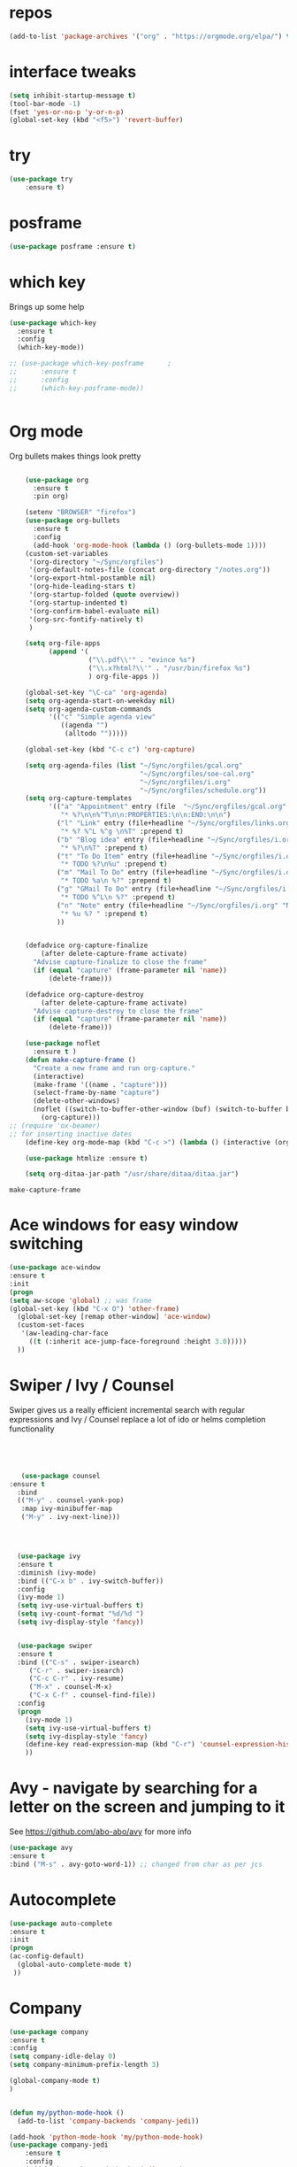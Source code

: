 #+STARTUP: overview 
#+PROPERTY: header-args :comments yes :results silent
* repos
#+BEGIN_SRC emacs-lisp
(add-to-list 'package-archives '("org" . "https://orgmode.org/elpa/") t)

#+END_SRC
* interface tweaks
#+BEGIN_SRC emacs-lisp
(setq inhibit-startup-message t)
(tool-bar-mode -1)
(fset 'yes-or-no-p 'y-or-n-p)
(global-set-key (kbd "<f5>") 'revert-buffer)
#+END_SRC

* try
#+BEGIN_SRC emacs-lisp
(use-package try
	:ensure t)
#+END_SRC

* posframe

#+BEGIN_SRC emacs-lisp
(use-package posframe :ensure t)
#+END_SRC
* which key
  Brings up some help
  #+BEGIN_SRC emacs-lisp
    (use-package which-key
      :ensure t 
      :config
      (which-key-mode))

    ;; (use-package which-key-posframe		;
    ;;      :ensure t 
    ;;      :config
    ;;      (which-key-posframe-mode))


  #+END_SRC

* Org mode


  Org bullets makes things look pretty
  #+BEGIN_SRC emacs-lisp

    (use-package org 
      :ensure t
      :pin org)

    (setenv "BROWSER" "firefox")
    (use-package org-bullets
      :ensure t
      :config
      (add-hook 'org-mode-hook (lambda () (org-bullets-mode 1))))
    (custom-set-variables
     '(org-directory "~/Sync/orgfiles")
     '(org-default-notes-file (concat org-directory "/notes.org"))
     '(org-export-html-postamble nil)
     '(org-hide-leading-stars t)
     '(org-startup-folded (quote overview))
     '(org-startup-indented t)
     '(org-confirm-babel-evaluate nil)
     '(org-src-fontify-natively t)
     )

    (setq org-file-apps
          (append '(
                    ("\\.pdf\\'" . "evince %s")
                    ("\\.x?html?\\'" . "/usr/bin/firefox %s")
                    ) org-file-apps ))

    (global-set-key "\C-ca" 'org-agenda)
    (setq org-agenda-start-on-weekday nil)
    (setq org-agenda-custom-commands
          '(("c" "Simple agenda view"
             ((agenda "")
              (alltodo "")))))

    (global-set-key (kbd "C-c c") 'org-capture)

    (setq org-agenda-files (list "~/Sync/orgfiles/gcal.org"
                                 "~/Sync/orgfiles/soe-cal.org"
                                 "~/Sync/orgfiles/i.org"
                                 "~/Sync/orgfiles/schedule.org"))
    (setq org-capture-templates
          '(("a" "Appointment" entry (file  "~/Sync/orgfiles/gcal.org" )
             "* %?\n\n%^T\n\n:PROPERTIES:\n\n:END:\n\n")
            ("l" "Link" entry (file+headline "~/Sync/orgfiles/links.org" "Links")
             "* %? %^L %^g \n%T" :prepend t)
            ("b" "Blog idea" entry (file+headline "~/Sync/orgfiles/i.org" "Blog Topics:")
             "* %?\n%T" :prepend t)
            ("t" "To Do Item" entry (file+headline "~/Sync/orgfiles/i.org" "To Do and Notes")
             "* TODO %?\n%u" :prepend t)
            ("m" "Mail To Do" entry (file+headline "~/Sync/orgfiles/i.org" "To Do and Notes")
             "* TODO %a\n %?" :prepend t)
            ("g" "GMail To Do" entry (file+headline "~/Sync/orgfiles/i.org" "To Do and Notes")
             "* TODO %^L\n %?" :prepend t)
            ("n" "Note" entry (file+headline "~/Sync/orgfiles/i.org" "Notes")
             "* %u %? " :prepend t)
            ))
  

    (defadvice org-capture-finalize 
        (after delete-capture-frame activate)  
      "Advise capture-finalize to close the frame"  
      (if (equal "capture" (frame-parameter nil 'name))  
          (delete-frame)))

    (defadvice org-capture-destroy 
        (after delete-capture-frame activate)  
      "Advise capture-destroy to close the frame"  
      (if (equal "capture" (frame-parameter nil 'name))  
          (delete-frame)))  

    (use-package noflet
      :ensure t )
    (defun make-capture-frame ()
      "Create a new frame and run org-capture."
      (interactive)
      (make-frame '((name . "capture")))
      (select-frame-by-name "capture")
      (delete-other-windows)
      (noflet ((switch-to-buffer-other-window (buf) (switch-to-buffer buf)))
        (org-capture)))
;; (require 'ox-beamer)
;; for inserting inactive dates
    (define-key org-mode-map (kbd "C-c >") (lambda () (interactive (org-time-stamp-inactive))))

    (use-package htmlize :ensure t)

    (setq org-ditaa-jar-path "/usr/share/ditaa/ditaa.jar")

  #+END_SRC

  #+RESULTS:
  : make-capture-frame

* Ace windows for easy window switching
  #+BEGIN_SRC emacs-lisp
  (use-package ace-window
  :ensure t
  :init
  (progn
  (setq aw-scope 'global) ;; was frame
  (global-set-key (kbd "C-x O") 'other-frame)
    (global-set-key [remap other-window] 'ace-window)
    (custom-set-faces
     '(aw-leading-char-face
       ((t (:inherit ace-jump-face-foreground :height 3.0))))) 
    ))
  #+END_SRC

  #+RESULTS:

* Swiper / Ivy / Counsel
  Swiper gives us a really efficient incremental search with regular expressions
  and Ivy / Counsel replace a lot of ido or helms completion functionality
  #+BEGIN_SRC emacs-lisp
  



   (use-package counsel
:ensure t
  :bind
  (("M-y" . counsel-yank-pop)
   :map ivy-minibuffer-map
   ("M-y" . ivy-next-line)))




  (use-package ivy
  :ensure t
  :diminish (ivy-mode)
  :bind (("C-x b" . ivy-switch-buffer))
  :config
  (ivy-mode 1)
  (setq ivy-use-virtual-buffers t)
  (setq ivy-count-format "%d/%d ")
  (setq ivy-display-style 'fancy))


  (use-package swiper
  :ensure t
  :bind (("C-s" . swiper-isearch)
	 ("C-r" . swiper-isearch)
	 ("C-c C-r" . ivy-resume)
	 ("M-x" . counsel-M-x)
	 ("C-x C-f" . counsel-find-file))
  :config
  (progn
    (ivy-mode 1)
    (setq ivy-use-virtual-buffers t)
    (setq ivy-display-style 'fancy)
    (define-key read-expression-map (kbd "C-r") 'counsel-expression-history)
    ))
  #+END_SRC

* Avy - navigate by searching for a letter on the screen and jumping to it
  See https://github.com/abo-abo/avy for more info
  #+BEGIN_SRC emacs-lisp
  (use-package avy
  :ensure t
  :bind ("M-s" . avy-goto-word-1)) ;; changed from char as per jcs
  #+END_SRC

* Autocomplete
  #+BEGIN_SRC emacs-lisp  :tangle no
     (use-package auto-complete 
     :ensure t
     :init
     (progn
     (ac-config-default)
       (global-auto-complete-mode t)
      ))
  #+END_SRC
* Company
#+BEGIN_SRC emacs-lisp
(use-package company
:ensure t
:config
(setq company-idle-delay 0)
(setq company-minimum-prefix-length 3)

(global-company-mode t)
)


(defun my/python-mode-hook ()
  (add-to-list 'company-backends 'company-jedi))

(add-hook 'python-mode-hook 'my/python-mode-hook)
(use-package company-jedi
    :ensure t
    :config
    (add-hook 'python-mode-hook 'jedi:setup)
       )

(defun my/python-mode-hook ()
  (add-to-list 'company-backends 'company-jedi))

(add-hook 'python-mode-hook 'my/python-mode-hook)

;; company box mode
;(use-package company-box
;:ensure t
;  :hook (company-mode . company-box-mode)) 


#+END_SRC

#+RESULTS:
* C++
#+BEGIN_SRC emacs-lisp
(use-package company-irony
:ensure t
:config 
(add-to-list 'company-backends 'company-irony)

)

(use-package irony
:ensure t
:config
(add-hook 'c++-mode-hook 'irony-mode)
(add-hook 'c-mode-hook 'irony-mode)
(add-hook 'irony-mode-hook 'irony-cdb-autosetup-compile-options)
)

(use-package irony-eldoc
:ensure t
:config
(add-hook 'irony-mode-hook #'irony-eldoc))


#+END_SRC
* Themes and modeline
  #+BEGIN_SRC emacs-lisp 

    (use-package color-theme-modern
      :ensure t)
    (use-package zenburn-theme
      :ensure t
    
      )

        (use-package base16-theme
        :ensure t
        )
        (use-package moe-theme
        :ensure t)


        (use-package alect-themes
        :ensure t)

    (use-package zerodark-theme
        :ensure t)

    (use-package faff-theme
      :ensure t)
    (use-package poet-theme
      :ensure t)
    (use-package tao-theme
      :ensure t)
    (use-package doom-themes
      :ensure t)
    (use-package doom-modeline
      :ensure t)
(require 'doom-modeline)
(doom-modeline-init)
;(load-theme 'faff t)
(load-theme 'faff t)
  #+END_SRC



* Reveal.js
  #+BEGIN_SRC emacs-lisp  :tangle no
  (use-package ox-reveal
  :ensure t
  :config
    (require 'ox-reveal)
    (setq org-reveal-root "http://cdn.jsdelivr.net/reveal.js/3.0.0/")
    (setq org-reveal-mathjax t)
)
    (use-package htmlize
    :ensure t)
  #+END_SRC

  #+RESULTS:
  : t
  
* Flycheck
  #+BEGIN_SRC emacs-lisp
    (use-package flycheck
      :ensure t
      :init
      (global-flycheck-mode t))

  #+END_SRC
* Python
  #+BEGIN_SRC emacs-lisp

        (setq py-python-command "python3")
        (setq python-shell-interpreter "python3")
 

            (use-package elpy
            :ensure t
:custom (elpy-rpc-backend "jedi")
            :config 

            (elpy-enable)
            
)

        (use-package virtualenvwrapper
          :ensure t
          :config
          (venv-initialize-interactive-shells)
          (venv-initialize-eshell))

  #+END_SRC

  #+RESULTS:
  : t

* Yasnippet
  #+BEGIN_SRC emacs-lisp
    (use-package yasnippet
      :ensure t
      :init
        (yas-global-mode 1))

;    (use-package yasnippet-snippets
;      :ensure t)
  #+END_SRC

  #+RESULTS:

* Undo Tree
  #+BEGIN_SRC emacs-lisp
    (use-package undo-tree
      :ensure t
      :init
      (global-undo-tree-mode))
  #+END_SRC
* Misc packages
  #+BEGIN_SRC emacs-lisp

  ; Highlights the current cursor line
  (global-hl-line-mode t)
  
  ; flashes the cursor's line when you scroll
  (use-package beacon
  :ensure t
  :config
  (beacon-mode 1)
  ; (setq beacon-color "#666600")
  )
  
  ; deletes all the whitespace when you hit backspace or delete
  (use-package hungry-delete
  :ensure t
  :config
  (global-hungry-delete-mode))
  

  (use-package multiple-cursors
  :ensure t)

  ; expand the marked region in semantic increments (negative prefix to reduce region)
  (use-package expand-region
  :ensure t
  :config 
  (global-set-key (kbd "C-=") 'er/expand-region))

(setq save-interprogram-paste-before-kill t)


(global-auto-revert-mode 1) ;; you might not want this
(setq auto-revert-verbose nil) ;; or this
(global-set-key (kbd "<f5>") 'revert-buffer)
(global-set-key (kbd "<f6>") 'revert-buffer)


  
  #+END_SRC

* iedit and narrow / widen dwim

  #+BEGIN_SRC emacs-lisp
  ; mark and edit all copies of the marked region simultaniously. 
  (use-package iedit
  :ensure t)
  
  ; if you're windened, narrow to the region, if you're narrowed, widen
  ; bound to C-x n
  (defun narrow-or-widen-dwim (p)
  "If the buffer is narrowed, it widens. Otherwise, it narrows intelligently.
  Intelligently means: region, org-src-block, org-subtree, or defun,
  whichever applies first.
  Narrowing to org-src-block actually calls `org-edit-src-code'.
  
  With prefix P, don't widen, just narrow even if buffer is already
  narrowed."
  (interactive "P")
  (declare (interactive-only))
  (cond ((and (buffer-narrowed-p) (not p)) (widen))
  ((region-active-p)
  (narrow-to-region (region-beginning) (region-end)))
  ((derived-mode-p 'org-mode)
  ;; `org-edit-src-code' is not a real narrowing command.
  ;; Remove this first conditional if you don't want it.
  (cond ((ignore-errors (org-edit-src-code))
  (delete-other-windows))
  ((org-at-block-p)
  (org-narrow-to-block))
  (t (org-narrow-to-subtree))))
  (t (narrow-to-defun))))
  
  ;; (define-key endless/toggle-map "n" #'narrow-or-widen-dwim)
  ;; This line actually replaces Emacs' entire narrowing keymap, that's
  ;; how much I like this command. Only copy it if that's what you want.
  (define-key ctl-x-map "n" #'narrow-or-widen-dwim)
  
  #+END_SRC


  #+RESULTS:
  : narrow-or-widen-dwim

* Web Mode
#+BEGIN_SRC emacs-lisp
    (use-package web-mode
      :ensure t
      :config
	   (add-to-list 'auto-mode-alist '("\\.html?\\'" . web-mode))
	   (add-to-list 'auto-mode-alist '("\\.vue?\\'" . web-mode))
	   (setq web-mode-engines-alist
		 '(("django"    . "\\.html\\'")))
	   (setq web-mode-ac-sources-alist
	   '(("css" . (ac-source-css-property))
	   ("vue" . (ac-source-words-in-buffer ac-source-abbrev))
           ("html" . (ac-source-words-in-buffer ac-source-abbrev))))
  (setq web-mode-enable-auto-closing t))
  (setq web-mode-enable-auto-quoting t) ; this fixes the quote problem I mentioned


#+END_SRC

#+RESULTS:
: t
* Emmet mode
#+BEGIN_SRC emacs-lisp
(use-package emmet-mode
:ensure t
:config
(add-hook 'sgml-mode-hook 'emmet-mode) ;; Auto-start on any markup modes
(add-hook 'web-mode-hook 'emmet-mode) ;; Auto-start on any markup modes
(add-hook 'css-mode-hook  'emmet-mode) ;; enable Emmet's css abbreviation.
)
#+END_SRC
* Javascript
#+BEGIN_SRC emacs-lisp
(use-package js2-mode
:ensure t
:ensure ac-js2
:init
(progn
(add-hook 'js-mode-hook 'js2-minor-mode)
(add-hook 'js2-mode-hook 'ac-js2-mode)
))

(use-package js2-refactor
:ensure t
:config 
(progn
(js2r-add-keybindings-with-prefix "C-c C-m")
;; eg. extract function with `C-c C-m ef`.
(add-hook 'js2-mode-hook #'js2-refactor-mode)))
(use-package tern
:ensure tern
:ensure tern-auto-complete
:config
(progn
(add-hook 'js-mode-hook (lambda () (tern-mode t)))
(add-hook 'js2-mode-hook (lambda () (tern-mode t)))
(add-to-list 'auto-mode-alist '("\\.js\\'" . js2-mode))
;;(tern-ac-setup)
))

;;(use-package jade
;;:ensure t
;;)

;; use web-mode for .jsx files
(add-to-list 'auto-mode-alist '("\\.jsx$" . web-mode))


;; turn on flychecking globally
(add-hook 'after-init-hook #'global-flycheck-mode)

;; disable jshint since we prefer eslint checking
(setq-default flycheck-disabled-checkers
  (append flycheck-disabled-checkers
    '(javascript-jshint)))

;; use eslint with web-mode for jsx files
(flycheck-add-mode 'javascript-eslint 'web-mode)

;; customize flycheck temp file prefix
(setq-default flycheck-temp-prefix ".flycheck")

;; disable json-jsonlist checking for json files
(setq-default flycheck-disabled-checkers
  (append flycheck-disabled-checkers
    '(json-jsonlist)))

;; adjust indents for web-mode to 2 spaces
(defun my-web-mode-hook ()
  "Hooks for Web mode. Adjust indents"
  ;;; http://web-mode.org/
  (setq web-mode-markup-indent-offset 2)
  (setq web-mode-css-indent-offset 2)
  (setq web-mode-code-indent-offset 2))
(add-hook 'web-mode-hook  'my-web-mode-hook)
#+END_SRC 

* DIRED
#+BEGIN_SRC emacs-lisp
; wiki melpa problem
;(use-package dired+
;  :ensure t
;  :config (require 'dired+)
;  )

(setq dired-dwim-target t)

(use-package dired-narrow
:ensure t
:config
(bind-key "C-c C-n" #'dired-narrow)
(bind-key "C-c C-f" #'dired-narrow-fuzzy)
(bind-key "C-x C-N" #'dired-narrow-regexp)
)

(use-package dired-subtree :ensure t
  :after dired
  :config
  (bind-key "<tab>" #'dired-subtree-toggle dired-mode-map)
  (bind-key "<backtab>" #'dired-subtree-cycle dired-mode-map))


#+END_SRC

#+RESULTS:
: t

* Stuff to refile as I do more Screencasts
#+BEGIN_SRC emacs-lisp

    ;;--------------------------------------------------------------------------
    ;; latex
    (use-package tex
    :ensure auctex)

    (defun tex-view ()
        (interactive)
        (tex-send-command "evince" (tex-append tex-print-file ".pdf")))
  ;; babel stuff

    (org-babel-do-load-languages
     'org-babel-load-languages
     '((python . t)
       (emacs-lisp . t)
(shell . t)
       (C . t)
    (js . t)
       (ditaa . t)
       (dot . t)
       (org . t)
    (latex . t )
       ))
  ;; projectile
    (use-package projectile
      :ensure t
      :bind ("C-c p" . projectile-command-map)
      :config
      (projectile-global-mode)
    (setq projectile-completion-system 'ivy))

    ;; (use-package counsel-projectile
    ;;   :ensure t
    ;;   :config
    ;;   (counsel-projectile-on)q)
  
(use-package smartparens
  :hook (prog-mode . smartparens-mode)
  :custom
  (sp-escape-quotes-after-insert nil)
  :config
  (require 'smartparens-config))

(show-paren-mode t)
    ;;--------------------------------------------



  
    ;; font scaling
    (use-package default-text-scale
      :ensure t
     :config
      (global-set-key (kbd "C-M-=") 'default-text-scale-increase)
      (global-set-key (kbd "C-M--") 'default-text-scale-decrease))


    ;; (use-package frame-cmds :ensure t)
    ;; (load-file "/home/zamansky/Dropbox/shared/zoom-frm.el")
    ;; (define-key ctl-x-map [(control ?+)] 'zoom-in/out)
    ;; (define-key ctl-x-map [(control ?-)] 'zoom-in/out)
    ;; (define-key ctl-x-map [(control ?=)] 'zoom-in/out)
    (define-key ctl-x-map [(control ?0)] 'zoom-in/out)


#+END_SRC
* Hydra
#+BEGIN_SRC emacs-lisp
  (use-package hydra 
    :ensure hydra
    :init 
    (global-set-key
    (kbd "C-x t")
	    (defhydra toggle (:color blue)
	      "toggle"
	      ("a" abbrev-mode "abbrev")
	      ("s" flyspell-mode "flyspell")
	      ("d" toggle-debug-on-error "debug")
	      ("c" fci-mode "fCi")
	      ("f" auto-fill-mode "fill")
	      ("t" toggle-truncate-lines "truncate")
	      ("w" whitespace-mode "whitespace")
	      ("q" nil "cancel")))
    (global-set-key
     (kbd "C-x j")
     (defhydra gotoline 
       ( :pre (linum-mode 1)
	      :post (linum-mode -1))
       "goto"
       ("t" (lambda () (interactive)(move-to-window-line-top-bottom 0)) "top")
       ("b" (lambda () (interactive)(move-to-window-line-top-bottom -1)) "bottom")
       ("m" (lambda () (interactive)(move-to-window-line-top-bottom)) "middle")
       ("e" (lambda () (interactive)(end-of-buffer)) "end")
       ("c" recenter-top-bottom "recenter")
       ("n" next-line "down")
       ("p" (lambda () (interactive) (forward-line -1))  "up")
       ("g" goto-line "goto-line")
       ))
    (global-set-key
     (kbd "C-c t")
     (defhydra hydra-global-org (:color blue)
       "Org"
       ("t" org-timer-start "Start Timer")
       ("s" org-timer-stop "Stop Timer")
       ("r" org-timer-set-timer "Set Timer") ; This one requires you be in an orgmode doc, as it sets the timer for the header
       ("p" org-timer "Print Timer") ; output timer value to buffer
       ("w" (org-clock-in '(4)) "Clock-In") ; used with (org-clock-persistence-insinuate) (setq org-clock-persist t)
       ("o" org-clock-out "Clock-Out") ; you might also want (setq org-log-note-clock-out t)
       ("j" org-clock-goto "Clock Goto") ; global visit the clocked task
       ("c" org-capture "Capture") ; Don't forget to define the captures you want http://orgmode.org/manual/Capture.html
	     ("l" (or )rg-capture-goto-last-stored "Last Capture"))

     ))

(defhydra hydra-multiple-cursors (:hint nil)
  "
 Up^^             Down^^           Miscellaneous           % 2(mc/num-cursors) cursor%s(if (> (mc/num-cursors) 1) \"s\" \"\")
------------------------------------------------------------------
 [_p_]   Next     [_n_]   Next     [_l_] Edit lines  [_0_] Insert numbers
 [_P_]   Skip     [_N_]   Skip     [_a_] Mark all    [_A_] Insert letters
 [_M-p_] Unmark   [_M-n_] Unmark   [_s_] Search
 [Click] Cursor at point       [_q_] Quit"
  ("l" mc/edit-lines :exit t)
  ("a" mc/mark-all-like-this :exit t)
  ("n" mc/mark-next-like-this)
  ("N" mc/skip-to-next-like-this)
  ("M-n" mc/unmark-next-like-this)
  ("p" mc/mark-previous-like-this)
  ("P" mc/skip-to-previous-like-this)
  ("M-p" mc/unmark-previous-like-this)
  ("s" mc/mark-all-in-region-regexp :exit t)
  ("0" mc/insert-numbers :exit t)
  ("A" mc/insert-letters :exit t)
  ("<mouse-1>" mc/add-cursor-on-click)
  ;; Help with click recognition in this hydra
  ("<down-mouse-1>" ignore)
  ("<drag-mouse-1>" ignore)
  ("q" nil)


  ("<mouse-1>" mc/add-cursor-on-click)
  ("<down-mouse-1>" ignore)
  ("<drag-mouse-1>" ignore))

#+END_SRC

#+RESULTS:

* git
#+BEGIN_SRC emacs-lisp
  (use-package magit
    :ensure t
    :init
    (progn
    (bind-key "C-x g" 'magit-status)
    ))

(setq magit-status-margin
  '(t "%Y-%m-%d %H:%M " magit-log-margin-width t 18))
    (use-package git-gutter
    :ensure t
    :init
    (global-git-gutter-mode +1))

    (global-set-key (kbd "M-g M-g") 'hydra-git-gutter/body)


    (use-package git-timemachine
    :ensure t
    )
  (defhydra hydra-git-gutter (:body-pre (git-gutter-mode 1)
                              :hint nil)
    "
  Git gutter:
    _j_: next hunk        _s_tage hunk     _q_uit
    _k_: previous hunk    _r_evert hunk    _Q_uit and deactivate git-gutter
    ^ ^                   _p_opup hunk
    _h_: first hunk
    _l_: last hunk        set start _R_evision
  "
    ("j" git-gutter:next-hunk)
    ("k" git-gutter:previous-hunk)
    ("h" (progn (goto-char (point-min))
                (git-gutter:next-hunk 1)))
    ("l" (progn (goto-char (point-min))
                (git-gutter:previous-hunk 1)))
    ("s" git-gutter:stage-hunk)
    ("r" git-gutter:revert-hunk)
    ("p" git-gutter:popup-hunk)
    ("R" git-gutter:set-start-revision)
    ("q" nil :color blue)
    ("Q" (progn (git-gutter-mode -1)
                ;; git-gutter-fringe doesn't seem to
                ;; clear the markup right away
                (sit-for 0.1)
                (git-gutter:clear))
         :color blue))



#+END_SRC
* Load other files
   #+BEGIN_SRC emacs-lisp
     (defun load-if-exists (f)
       "load the elisp file only if it exists and is readable"
       (if (file-readable-p f)
           (load-file f)))

     (load-if-exists "~/Sync/shared/mu4econfig.el")
     (load-if-exists "~/Sync/shared/not-for-github.el")

   #+END_SRC

   #+RESULTS:
   : t
* Testing Stuff
#+BEGIN_SRC emacs-lisp
(add-hook 'org-mode-hook 'turn-on-flyspell)
(add-hook 'org-mode-hook 'turn-on-auto-fill)
(add-hook 'mu4e-compose-mode-hook 'turn-on-flyspell)
(add-hook 'mu4e-compose-mode-hook 'turn-on-auto-fill)

#+END_SRC
* Better Shell
#+BEGIN_SRC emacs-lisp :tangle no
  (use-package better-shell
      :ensure t
      :bind (("C-\"" . better-shell-shell)
             ("C-:" . better-shell-remote-open)))
#+END_SRC

#+RESULTS:
: better-shell-remote-open

* Elfeed
#+BEGIN_SRC emacs-lisp :tangle no

    (setq elfeed-db-directory "~/Sync/shared/elfeeddb")


    (defun elfeed-mark-all-as-read ()
	  (interactive)
	  (mark-whole-buffer)
	  (elfeed-search-untag-all-unread))


    ;;functions to support syncing .elfeed between machines
    ;;makes sure elfeed reads index from disk before launching
    (defun bjm/elfeed-load-db-and-open ()
      "Wrapper to load the elfeed db from disk before opening"
      (interactive)
      (elfeed-db-load)
      (elfeed)
      (elfeed-search-update--force))

    ;;write to disk when quiting
    (defun bjm/elfeed-save-db-and-bury ()
      "Wrapper to save the elfeed db to disk before burying buffer"
      (interactive)
      (elfeed-db-save)
      (quit-window))




    (use-package elfeed
      :ensure t
      :bind (:map elfeed-search-mode-map
		  ("q" . bjm/elfeed-save-db-and-bury)
		  ("Q" . bjm/elfeed-save-db-and-bury)
		  ("m" . elfeed-toggle-star)
		  ("M" . elfeed-toggle-star)
		  ("j" . mz/make-and-run-elfeed-hydra)
		  ("J" . mz/make-and-run-elfeed-hydra)
		  )
:config
    (defalias 'elfeed-toggle-star
      (elfeed-expose #'elfeed-search-toggle-all 'star))

      )

    (use-package elfeed-goodies
      :ensure t
      :config
      (elfeed-goodies/setup))


    (use-package elfeed-org
      :ensure t
      :config
      (elfeed-org)
      (setq rmh-elfeed-org-files (list "~/Sync/shared/elfeed.org")))





  (defun z/hasCap (s) ""
	 (let ((case-fold-search nil))
	 (string-match-p "[[:upper:]]" s)
	 ))


  (defun z/get-hydra-option-key (s)
    "returns single upper case letter (converted to lower) or first"
    (interactive)
    (let ( (loc (z/hasCap s)))
      (if loc
	  (downcase (substring s loc (+ loc 1)))
	(substring s 0 1)
      )))

  ;;  (active blogs cs eDucation emacs local misc sports star tech unread webcomics)
  (defun mz/make-elfeed-cats (tags)
    "Returns a list of lists. Each one is line for the hydra configuratio in the form
       (c function hint)"
    (interactive)
    (mapcar (lambda (tag)
	      (let* (
		     (tagstring (symbol-name tag))
		     (c (z/get-hydra-option-key tagstring))
		     )
		(list c (append '(elfeed-search-set-filter) (list (format "@6-months-ago +%s" tagstring) ))tagstring  )))
	    tags))




  
  (defmacro mz/make-elfeed-hydra ()
    `(defhydra mz/hydra-elfeed ()
       "filter"
       ,@(mz/make-elfeed-cats (elfeed-db-get-all-tags))
       ("*" (elfeed-search-set-filter "@6-months-ago +star") "Starred")
       ("M" elfeed-toggle-star "Mark")
       ("A" (elfeed-search-set-filter "@6-months-ago") "All")
       ("T" (elfeed-search-set-filter "@1-day-ago") "Today")
       ("Q" bjm/elfeed-save-db-and-bury "Quit Elfeed" :color blue)
       ("q" nil "quit" :color blue)
       ))




    (defun mz/make-and-run-elfeed-hydra ()
      ""
      (interactive)
      (mz/make-elfeed-hydra)
      (mz/hydra-elfeed/body))


#+END_SRC

#+RESULTS:
: mz/make-and-run-elfeed-hydra

* c++
#+BEGIN_SRC emacs-lisp
(use-package ggtags
:ensure t
:config 
(add-hook 'c-mode-common-hook
          (lambda ()
            (when (derived-mode-p 'c-mode 'c++-mode 'java-mode)
              (ggtags-mode 1))))
)

#+END_SRC

#+RESULTS:

* Clojure
#+BEGIN_SRC emacs-lisp
(use-package cider
:ensure t)

(add-to-list 'exec-path "/home/zamansky/bin/")
#+END_SRC
* Dumb jump
#+BEGIN_SRC emacs-lisp

(use-package dumb-jump
  :bind (("M-g o" . dumb-jump-go-other-window)
         ("M-g j" . dumb-jump-go)
         ("M-g x" . dumb-jump-go-prefer-external)
         ("M-g z" . dumb-jump-go-prefer-external-other-window))
  :config 
  ;; (setq dumb-jump-selector 'ivy) ;; (setq dumb-jump-selector 'helm)
:init
(dumb-jump-mode)
  :ensure
)



#+END_SRC
* Origami folding
#+BEGIN_SRC emacs-lisp
(use-package origami
:ensure t)
#+END_SRC

#+RESULTS:

* IBUFFER
#+BEGIN_SRC emacs-lisp
  (global-set-key (kbd "C-x C-b") 'ibuffer)
  (setq ibuffer-saved-filter-groups
        (quote (("default"
                 ("dired" (mode . dired-mode))
                 ("org" (name . "^.*org$"))
                 ("magit" (mode . magit-mode))
                 ("IRC" (or (mode . circe-channel-mode) (mode . circe-server-mode)))
                 ("web" (or (mode . web-mode) (mode . js2-mode)))
                 ("shell" (or (mode . eshell-mode) (mode . shell-mode)))
                 ("mu4e" (or

                          (mode . mu4e-compose-mode)
                          (name . "\*mu4e\*")
                          ))
                 ("programming" (or
                                 (mode . clojure-mode)
                                 (mode . clojurescript-mode)
                                 (mode . python-mode)
                                 (mode . c++-mode)))
                 ("emacs" (or
                           (name . "^\\*scratch\\*$")
                           (name . "^\\*Messages\\*$")))
                 ))))
  (add-hook 'ibuffer-mode-hook
            (lambda ()
              (ibuffer-auto-mode 1)
              (ibuffer-switch-to-saved-filter-groups "default")))

  ;; don't show these
                                          ;(add-to-list 'ibuffer-never-show-predicates "zowie")
  ;; Don't show filter groups if there are no buffers in that group
  (setq ibuffer-show-empty-filter-groups nil)

  ;; Don't ask for confirmation to delete marked buffers
  (setq ibuffer-expert t)

#+END_SRC
* Prodigy
#+BEGIN_SRC emacs-lisp
    (use-package prodigy
    :ensure t
    :config
    (load-if-exists "~/Sync/shared/prodigy-services.el")
)
#+END_SRC

#+RESULTS:
: t

* Treemacs
#+BEGIN_SRC emacs-lisp
  (use-package treemacs
    :ensure t
    :defer t
    :config
    (progn

      (setq treemacs-follow-after-init          t
            treemacs-width                      35
            treemacs-indentation                2
            treemacs-git-integration            t
            treemacs-collapse-dirs              3
            treemacs-silent-refresh             nil
            treemacs-change-root-without-asking nil
            treemacs-sorting                    'alphabetic-desc
            treemacs-show-hidden-files          t
            treemacs-never-persist              nil
            treemacs-is-never-other-window      nil
            treemacs-goto-tag-strategy          'refetch-index)

      (treemacs-follow-mode t)
      (treemacs-filewatch-mode t))
    :bind
    (:map global-map
          ([f8]        . treemacs-toggle)
          ([f9]        . treemacs-projectile-toggle)
          ("<C-M-tab>" . treemacs-toggle)
          ("M-0"       . treemacs-select-window)
          ("C-c 1"     . treemacs-delete-other-windows)
        ))
  (use-package treemacs-projectile
    :defer t
    :ensure t
    :config
    (setq treemacs-header-function #'treemacs-projectile-create-header)
)

#+END_SRC

#+RESULTS:

* misc
#+BEGIN_SRC emacs-lisp

(use-package aggressive-indent
:ensure t
:config
(global-aggressive-indent-mode 1)
;;(add-to-list 'aggressive-indent-excluded-modes 'html-mode)
)

(defun z/nikola-deploy () ""
(interactive)
(venv-with-virtualenv "blog" (shell-command "cd ~/gh/cestlaz.github.io; nikola github_deploy"))
)

(defun z/swap-windows ()
""
(interactive)
(ace-swap-window)
(aw-flip-window)
)

#+END_SRC

#+RESULTS:
: z/nikola-deploy
* Haskell 
#+BEGIN_SRC emacs-lisp
(use-package haskell-mode
:ensure t
:config
(require 'haskell-interactive-mode)
(require 'haskell-process)
(add-hook 'haskell-mode-hook 'interactive-haskell-mode)

)

#+END_SRC
* personal keymap
#+BEGIN_SRC emacs-lisp
;; unset C- and M- digit keys
;(dotimes (n 10)
;  (global-unset-key (kbd (format "C-%d" n)))
;  (global-unset-key (kbd (format "M-%d" n)))
;  )


(defun org-agenda-show-agenda-and-todo (&optional arg)
  (interactive "P")
  (org-agenda arg "c")
  (org-agenda-fortnight-view))

(defun z/load-iorg ()
(interactive )
(find-file "~/Sync/orgfiles/i.org"))

;; set up my own map
(define-prefix-command 'z-map)
(global-set-key (kbd "C-z") 'z-map) ;; was C-1
(define-key z-map (kbd "k") 'compile)
(define-key z-map (kbd "c") 'hydra-multiple-cursors/body)
(define-key z-map (kbd "m") 'mu4e)
(define-key z-map (kbd "1") 'org-global-cycle)
(define-key z-map (kbd "a") 'org-agenda-show-agenda-and-todo)
(define-key z-map (kbd "g") 'counsel-ag)
(define-key z-map (kbd "2") 'make-frame-command)
(define-key z-map (kbd "0") 'delete-frame)
(define-key z-map (kbd "o") 'ace-window)

(define-key z-map (kbd "s") 'flyspell-correct-word-before-point)
(define-key z-map (kbd "i") 'z/load-iorg)
(define-key z-map (kbd "f") 'origami-toggle-node)
(define-key z-map (kbd "w") 'z/swap-windows)
(define-key z-map (kbd "*") 'calc)


  (setq user-full-name "Mike Zamansky"
                          user-mail-address "mz631@hunter.cuny.edu")
  ;;--------------------------------------------------------------------------


  (global-set-key (kbd "\e\ei")
                  (lambda () (interactive) (find-file "~/Sync/orgfiles/i.org")))

  (global-set-key (kbd "\e\el")
                  (lambda () (interactive) (find-file "~/Sync/orgfiles/links.org")))

  (global-set-key (kbd "\e\ec")
                  (lambda () (interactive) (find-file "~/.emacs.d/myinit.org")))

(global-set-key (kbd "<end>") 'move-end-of-line)

(global-set-key [mouse-3] 'flyspell-correct-word-before-point)

#+END_SRC

#+RESULTS:
: origami-toggle-node

#  LocalWords:  DIRED Javascript Screencasts Autocomplete
* Wgrep
#+BEGIN_SRC emacs-lisp
(use-package wgrep
:ensure t
)
(use-package wgrep-ag
:ensure t
)
(require 'wgrep-ag)
#+END_SRC

#+RESULTS:
* Silversearcher
#+BEGIN_SRC emacs-lisp
(use-package ag
:ensure t)

#+END_SRC
* Regex
#+BEGIN_SRC emacs-lisp
(use-package pcre2el
:ensure t
:config 
(pcre-mode)
)
#+END_SRC
* Eyebrowse
#+BEGIN_SRC emacs-lisp :tangle no
(use-package eyebrowse
:ensure t
:config 
(eyebrowse-mode)
)

#+END_SRC

#+RESULTS:

* Music
#+BEGIN_SRC emacs-lisp
(use-package simple-mpc
:ensure t)
(use-package mingus
:ensure t)

#+END_SRC
* Atomic Chrome (edit in emacs)
#+BEGIN_SRC emacs-lisp
(use-package atomic-chrome
:ensure t
:config (atomic-chrome-start-server))
(setq atomic-chrome-buffer-open-style 'frame)
#+END_SRC
* PDF tools
#+BEGIN_SRC emacs-lisp
(use-package pdf-tools
:ensure t)
(use-package org-pdfview
:ensure t)

(require 'pdf-tools)
(require 'org-pdfview)

#+END_SRC
* auto-yasnippet
#+BEGIN_SRC emacs-lisp
(use-package auto-yasnippet
:ensure t)
#+END_SRC
* mu4e-conversation
#+BEGIN_SRC emacs-lisp :tangle no
(use-package mu4e-conversation
:ensure t
)

#+END_SRC
* Unfill region and paragraph
#+BEGIN_SRC emacs-lisp
  ;;; Stefan Monnier <foo at acm.org>. It is the opposite of fill-paragraph    
    (defun unfill-paragraph (&optional region)
      "Takes a multi-line paragraph and makes it into a single line of text."
      (interactive (progn (barf-if-buffer-read-only) '(t)))
      (let ((fill-column (point-max))
            ;; This would override `fill-column' if it's an integer.
            (emacs-lisp-docstring-fill-column t))
        (fill-paragraph nil region)))

(defun unfill-region (beg end)
  "Unfill the region, joining text paragraphs into a single
    logical line.  This is useful, e.g., for use with
    `visual-line-mode'."
  (interactive "*r")
  (let ((fill-column (point-max)))
    (fill-region beg end)))


#+END_SRC
* Easy kill
#+BEGIN_SRC emacs-lisp
(use-package easy-kill
  :ensure t
  :config
  (global-set-key [remap kill-ring-save] #'easy-kill)
  (global-set-key [remap mark-sexp] #'easy-mark))

#+END_SRC

* PATH 
#+BEGIN_SRC emacs-lisp
(use-package exec-path-from-shell
:ensure t
:config
(exec-path-from-shell-initialize)
)
#+END_SRC
* Counsel-spotify
#+begin_src emacs-lisp

(setq counsel-spotify-client-id "ce31becb1af94921907671e4bfa7f558")
(setq counsel-spotify-client-secret "9433b011b7094b2b8c4eb0255b8249e3")
(use-package counsel-spotify
:ensure t
:config
(require 'counsel-spotify)
)
#+end_src
* Misc


#+BEGIN_SRC emacs-lisp
(setq browse-url-browser-function 'browse-url-generic
      browse-url-generic-program "firefox")

(setq auto-window-vscroll nil)

#+END_SRC

* Keyfreq
#+BEGIN_SRC emacs-lisp
  (use-package keyfreq
    :ensure t
    :config
    (require 'keyfreq)
    (keyfreq-mode 1)
    (keyfreq-autosave-mode 1)
    )
#+END_SRC
* Word stuff
#+BEGIN_SRC emacs-lisp
  (use-package dictionary
    :ensure t)

  (use-package synosaurus
    :ensure t)

#+END_SRC
* Rust
#+BEGIN_SRC emacs-lisp
;; don't forget to install racer:
;; rustup toolchain add nightly
;; cargo +nightly install racer
;; rustup component add rust-src
;; rustup component add rustfmt
(use-package racer
  :ensure t
  :config
  (add-hook 'racer-mode-hook #'company-mode)
  (setq company-tooltip-align-annotations t)
  (setq racer-rust-src-path "~/.rustup/toolchains/stable-x86_64-unknown-linux-gnu/lib/rustlib/src/rust/src"))

(use-package rust-mode
  :ensure t
  :config
  (add-hook 'rust-mode-hook #'racer-mode)
  (add-hook 'racer-mode-hook #'eldoc-mode)
  (setq rust-format-on-save t))

(use-package cargo
  :ensure t
  :config
  (setq compilation-scroll-output t)
  (add-hook 'rust-mode-hook 'cargo-minor-mode))

(use-package flycheck-rust
  :ensure t
  :config
  (add-hook 'flycheck-mode-hook #'flycheck-rust-setup)
  (add-hook 'rust-mode-hook 'flycheck-mode))

#+END_SRC
* Ripgrep
#+BEGIN_SRC emacs-lisp
(use-package deadgrep 
:ensure t)

(use-package rg
:ensure t
:commands rg)

#+END_SRC
* Fzf
#+BEGIN_SRC emacs-lisp
(use-package fzf :ensure t)
#+END_SRC
* All the icons

#+BEGIN_SRC emacs-lisp
(use-package all-the-icons 
:ensure t
:defer 0.5)

(use-package all-the-icons-ivy
:ensure t
  :after (all-the-icons ivy)
  :custom (all-the-icons-ivy-buffer-commands '(ivy-switch-buffer-other-window ivy-switch-buffer))
  :config
  (add-to-list 'all-the-icons-ivy-file-commands 'counsel-dired-jump)
  (add-to-list 'all-the-icons-ivy-file-commands 'counsel-find-library)
  (all-the-icons-ivy-setup))


(use-package all-the-icons-dired
:ensure t
)

(add-hook 'dired-mode-hook 'all-the-icons-dired-mode)

#+END_SRC
